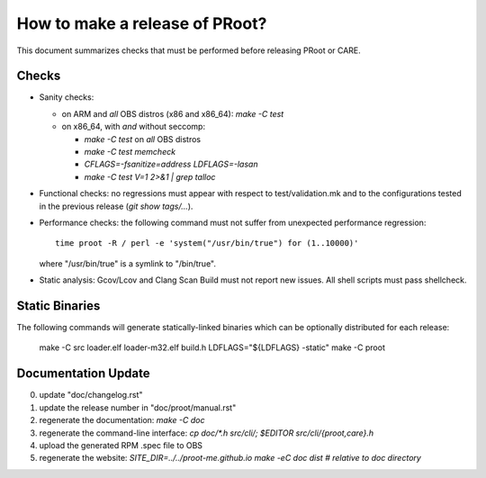 How to make a release of PRoot?
===============================

This document summarizes checks that must be performed before
releasing PRoot or CARE.

Checks
------

+ Sanity checks:

  * on ARM and *all* OBS distros (x86 and x86_64): `make -C test`

  * on x86_64, with *and* without seccomp:

    - `make -C test` on *all* OBS distros
    - `make -C test memcheck`
    - `CFLAGS=-fsanitize=address LDFLAGS=-lasan`
    - `make -C test V=1 2>&1 | grep talloc`

+ Functional checks: no regressions must appear with respect to
  test/validation.mk and to the configurations tested in the previous
  release (`git show tags/...`).

+ Performance checks: the following command must not suffer from
  unexpected performance regression::

    time proot -R / perl -e 'system("/usr/bin/true") for (1..10000)'

  where "/usr/bin/true" is a symlink to "/bin/true".

+ Static analysis: Gcov/Lcov and Clang Scan Build must not report
  new issues. All shell scripts must pass shellcheck.
  
Static Binaries
---------------

The following commands will generate statically-linked binaries
which can be optionally distributed for each release:

    make -C src loader.elf loader-m32.elf build.h
    LDFLAGS="${LDFLAGS} -static" make -C proot

Documentation Update
--------------------

0. update "doc/changelog.rst"

1. update the release number in "doc/proot/manual.rst"

2. regenerate the documentation: `make -C doc`

3. regenerate the command-line interface: `cp doc/*.h
   src/cli/; $EDITOR src/cli/{proot,care}.h`

4. upload the generated RPM .spec file to OBS

5. regenerate the website: `SITE_DIR=../../proot-me.github.io
   make -eC doc dist # relative to doc directory`
